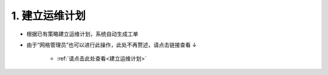 1. 建立运维计划
==================

* 根据已有策略建立运维计划，系统自动生成工单

* 由于“网格管理员”也可以进行此操作，此处不再赘述，请点击链接查看 ↓

    * :ref:`请点击此处查看<建立运维计划>`

